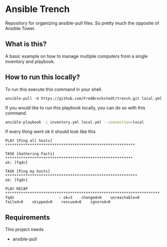 * Ansible Trench
Repository for organizing ansible-pull files. So pretty much the opposite of Ansible Tower.

** What is this?
A basic example on how to manage multiple computers from a single inventory and playbook.

** How to run this locally?
To run this execute this command in your shell.

#+begin_src 
ansible-pull -U https://github.com/FredBrockstedt/trench.git local.yml
#+end_src

If you would like to run this playbook locally, you can do so with this command.

#+begin_src bash :results output raw
ansible-playbook -i inventory.yml local.yml --connection=local
#+end_src

If every thing went ok it should look like this

#+begin_src 
PLAY [Ping all hosts] **********************************************************

TASK [Gathering Facts] *********************************************************
ok: [fqdn]

TASK [Ping my hosts] ***********************************************************
ok: [fqdn]

PLAY RECAP *********************************************************************
fqdn                    : ok=3    changed=0    unreachable=0    failed=0    skipped=0    rescued=0    ignored=0   
#+end_src

** Requirements
This project needs

- ansible-pull
